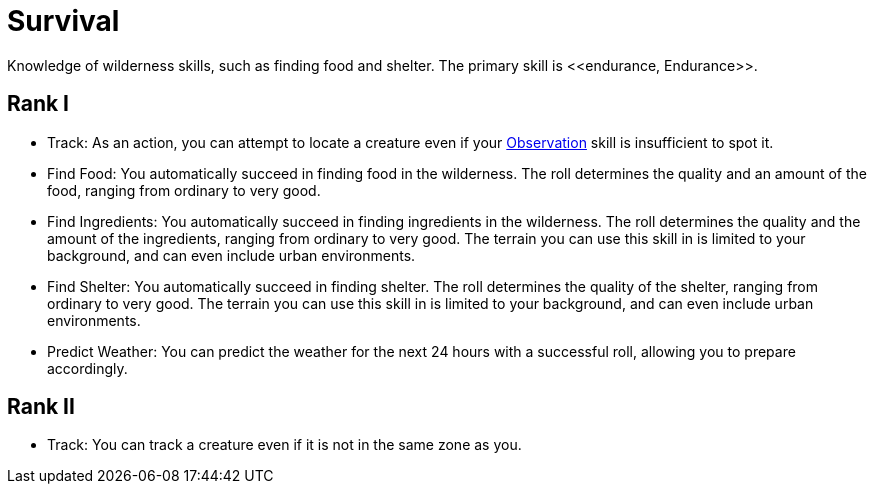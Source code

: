 = Survival
Knowledge of wilderness skills, such as finding food and shelter.  The primary skill is <<endurance, Endurance>>.

== Rank I
- [[track]]Track: As an action, you can attempt to locate a creature even if your <<obs, Observation>> skill is insufficient to spot it.
- Find Food: You automatically succeed in finding food in the wilderness. The roll determines the quality and an amount of the food, ranging from ordinary to very good.
- Find Ingredients: You automatically succeed in finding ingredients in the wilderness. The roll determines the quality and the amount of the ingredients, ranging from ordinary to very good. The terrain you can use this skill in is limited to your background, and can even include urban environments.
- Find Shelter: You automatically succeed in finding shelter. The roll determines the quality of the shelter, ranging from ordinary to very good. The terrain you can use this skill in is limited to your background, and can even include urban environments.
- Predict Weather: You can predict the weather for the next 24 hours with a successful roll, allowing you to prepare accordingly.

== Rank II
- Track: You can track a creature even if it is not in the same zone as you.
